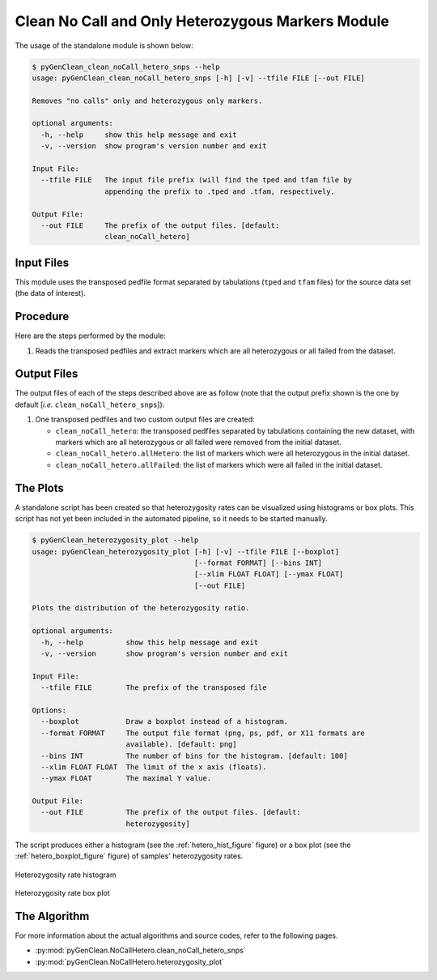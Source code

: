 .. _clean_no_call_hetero_label:

Clean No Call and Only Heterozygous Markers Module
==================================================

The usage of the standalone module is shown below:

.. code-block:: console

    $ pyGenClean_clean_noCall_hetero_snps --help
    usage: pyGenClean_clean_noCall_hetero_snps [-h] [-v] --tfile FILE [--out FILE]

    Removes "no calls" only and heterozygous only markers.

    optional arguments:
      -h, --help     show this help message and exit
      -v, --version  show program's version number and exit

    Input File:
      --tfile FILE   The input file prefix (will find the tped and tfam file by
                     appending the prefix to .tped and .tfam, respectively.

    Output File:
      --out FILE     The prefix of the output files. [default:
                     clean_noCall_hetero]


Input Files
-----------

This module uses the transposed pedfile format separated by tabulations
(``tped`` and ``tfam`` files) for the source data set (the data of interest).

Procedure
---------

Here are the steps performed by the module:

1.  Reads the transposed pedfiles and extract markers which are all heterozygous
    or all failed from the dataset.

Output Files
------------

The output files of each of the steps described above are as follow (note that
the output prefix shown is the one by default [*i.e.*
``clean_noCall_hetero_snps``]):

1.  One transposed pedfiles and two custom output files are created:

    *   ``clean_noCall_hetero``: the transposed pedfiles separated by
        tabulations containing the new dataset, with markers which are all
        heterozygous or all failed were removed from the initial dataset.
    *   ``clean_noCall_hetero.allHetero``: the list of markers which were all
        heterozygous in the initial dataset.
    *   ``clean_noCall_hetero.allFailed``: the list of markers which were all
        failed in the initial dataset.

The Plots
---------

A standalone script has been created so that heterozygosity rates can
be visualized using histograms or box plots. This script has not yet been
included in the automated pipeline, so it needs to be started manually.

.. code-block:: console

    $ pyGenClean_heterozygosity_plot --help
    usage: pyGenClean_heterozygosity_plot [-h] [-v] --tfile FILE [--boxplot]
                                          [--format FORMAT] [--bins INT]
                                          [--xlim FLOAT FLOAT] [--ymax FLOAT]
                                          [--out FILE]

    Plots the distribution of the heterozygosity ratio.

    optional arguments:
      -h, --help          show this help message and exit
      -v, --version       show program's version number and exit

    Input File:
      --tfile FILE        The prefix of the transposed file

    Options:
      --boxplot           Draw a boxplot instead of a histogram.
      --format FORMAT     The output file format (png, ps, pdf, or X11 formats are
                          available). [default: png]
      --bins INT          The number of bins for the histogram. [default: 100]
      --xlim FLOAT FLOAT  The limit of the x axis (floats).
      --ymax FLOAT        The maximal Y value.

    Output File:
      --out FILE          The prefix of the output files. [default:
                          heterozygosity]


The script produces either a histogram (see the :ref:`hetero_hist_figure`
figure) or a box plot (see the :ref:`hetero_boxplot_figure` figure) of samples'
heterozygosity rates.

.. _hetero_hist_figure:

.. figure:: _static/images/heterozygosity/heterozygosity.png
    :align: center
    :width: 50%
    :alt: Heterozygosity rate histogram

    Heterozygosity rate histogram

.. _hetero_boxplot_figure:

.. figure:: _static/images/heterozygosity/boxplot.png
    :align: center
    :width: 50%
    :alt: Heterozygosity rate box plot

    Heterozygosity rate box plot

The Algorithm
-------------

For more information about the actual algorithms and source codes, refer to the
following pages.

* :py:mod:`pyGenClean.NoCallHetero.clean_noCall_hetero_snps`
* :py:mod:`pyGenClean.NoCallHetero.heterozygosity_plot`
